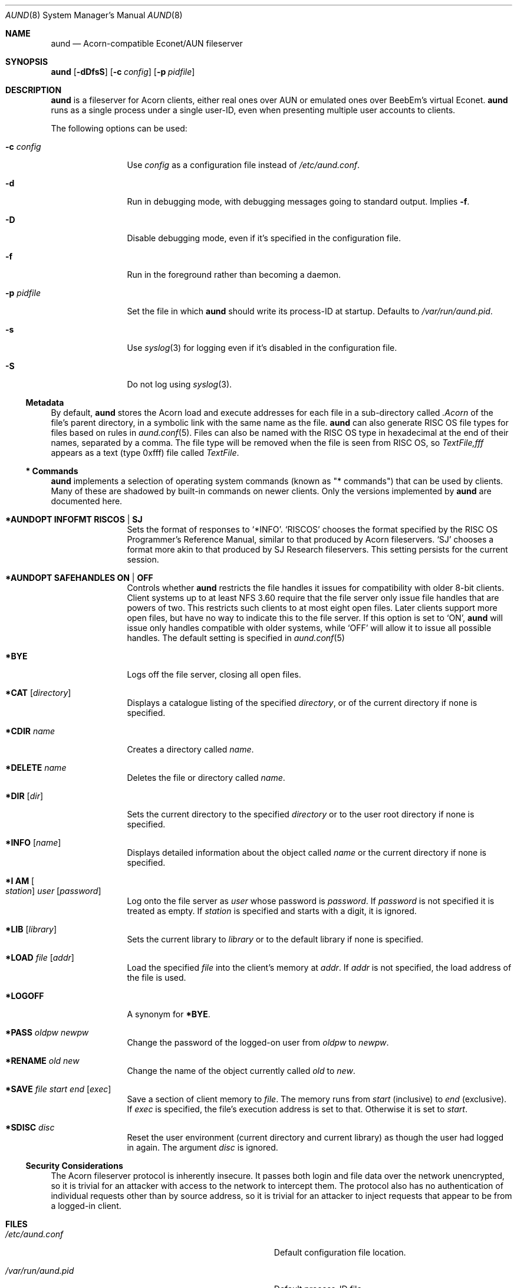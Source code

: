 .\" Copyright (c) 2010 Ben Harris
.\" All rights reserved.
.\"
.\" Redistribution and use in source and binary forms, with or without
.\" modification, are permitted provided that the following conditions
.\" are met:
.\" 1. Redistributions of source code must retain the above copyright
.\"    notice, this list of conditions and the following disclaimer.
.\" 2. Redistributions in binary form must reproduce the above copyright
.\"    notice, this list of conditions and the following disclaimer in the
.\"    documentation and/or other materials provided with the distribution.
.\" 3. The name of the author may not be used to endorse or promote products
.\"    derived from this software without specific prior written permission.
.\" 
.\" THIS SOFTWARE IS PROVIDED BY THE AUTHOR ``AS IS'' AND ANY EXPRESS OR
.\" IMPLIED WARRANTIES, INCLUDING, BUT NOT LIMITED TO, THE IMPLIED WARRANTIES
.\" OF MERCHANTABILITY AND FITNESS FOR A PARTICULAR PURPOSE ARE DISCLAIMED.
.\" IN NO EVENT SHALL THE AUTHOR BE LIABLE FOR ANY DIRECT, INDIRECT,
.\" INCIDENTAL, SPECIAL, EXEMPLARY, OR CONSEQUENTIAL DAMAGES (INCLUDING, BUT
.\" NOT LIMITED TO, PROCUREMENT OF SUBSTITUTE GOODS OR SERVICES; LOSS OF USE,
.\" DATA, OR PROFITS; OR BUSINESS INTERRUPTION) HOWEVER CAUSED AND ON ANY
.\" THEORY OF LIABILITY, WHETHER IN CONTRACT, STRICT LIABILITY, OR TORT
.\" (INCLUDING NEGLIGENCE OR OTHERWISE) ARISING IN ANY WAY OUT OF THE USE OF
.\" THIS SOFTWARE, EVEN IF ADVISED OF THE POSSIBILITY OF SUCH DAMAGE.
.Dd April 23, 2010
.Dt AUND 8
.Os
.Sh NAME
.Nm aund
.Nd Acorn-compatible
.No Econet/ Ns Tn AUN
fileserver
.Sh SYNOPSIS
.Nm Op Fl dDfsS
.Op Fl c Ar config
.Op Fl p Ar pidfile
.Sh DESCRIPTION
.Nm
is a fileserver for Acorn clients, either real ones over
.Tn AUN
or emulated ones over BeebEm's virtual Econet.
.Nm
runs as a single process under a single user-ID, even when presenting
multiple user accounts to clients.
.Pp
The following options can be used:
.Bl -tag -width Fl
.It Fl c Ar config
Use
.Ar config
as a configuration file instead of
.Pa /etc/aund.conf .
.It Fl d
Run in debugging mode, with debugging messages going to standard output.
Implies
.Fl f .
.It Fl D
Disable debugging mode, even if it's specified in the configuration file.
.It Fl f
Run in the foreground rather than becoming a daemon.
.It Fl p Ar pidfile
Set the file in which
.Nm
should write its process-ID at startup.  Defaults to
.Pa /var/run/aund.pid .
.It Fl s
Use
.Xr syslog 3
for logging even if it's disabled in the configuration file.
.It Fl S
Do not log using
.Xr syslog 3 .
.El
.Ss Metadata
By default,
.Nm
stores the Acorn load and execute addresses for each file in a sub-directory
called
.Pa .Acorn
of the file's parent directory, in a symbolic link with the same name as
the file.
.Nm
can also generate
.Tn RISC OS
file types for files based on rules in
.Xr aund.conf 5 .
Files can also be named with the
.Tn RISC OS
type in hexadecimal at the end of their names, separated by a comma.
The file type will be removed when the file is seen from
.Tn RISC OS ,
so
.Pa TextFile,fff
appears as a text (type 0xfff) file called
.Pa TextFile .
.Ss "*\ Commands"
.Nm
implements a selection of operating system commands (known as
.Qq *\ commands )
that can be used by clients.
Many of these are shadowed by built-in commands on newer clients.
Only the versions implemented by
.Nm
are documented here.
.Bl -tag -width Ic
.It Ic *AUNDOPT Li INFOFMT RISCOS | SJ
Sets the format of responses to
.Ql *INFO .
.Ql RISCOS
chooses the format specified by the
.Tn RISC OS
Programmer's Reference Manual, similar to that produced by Acorn fileservers.
.Ql SJ
chooses a format more akin to that produced by SJ Research fileservers.
This setting persists for the current session.
.It Ic *AUNDOPT Li SAFEHANDLES ON | OFF
Controls whether
.Nm
restricts the file handles it issues for compatibility with older 8-bit
clients.
Client systems up to at least NFS 3.60 require that the file server only
issue file handles that are powers of two.  This restricts such clients
to at most eight open files.  Later clients support more open files, but
have no way to indicate this to the file server.  If this option is set
to
.Ql ON ,
.Nm
will issue only handles compatible with older systems, while
.Ql OFF
will allow it to issue all possible handles.
The default setting is specified in
.Xr aund.conf 5
.It Ic *BYE
Logs off the file server, closing all open files.
.It Ic *CAT Op Ar directory
Displays a catalogue listing of the specified
.Ar directory ,
or of the current directory if none is specified.
.It Ic *CDIR Ar name
Creates a directory called
.Ar name .
.It Ic *DELETE Ar name
Deletes the file or directory called
.Ar name .
.It Ic *DIR Op Ar dir
Sets the current directory to the specified
.Ar directory
or to the user root directory if none is specified.
.It Ic *INFO Op Ar name
Displays detailed information about the object called
.Ar name
or the current directory if none is specified.
.It Ic "*I AM" Oo Ar station Oc Ar user Op Ar password
Log onto the file server as
.Ar user
whose password is
.Ar password .
If
.Ar password
is not specified it is treated as empty.
If
.Ar station
is specified and starts with a digit, it is ignored.
.It Ic *LIB Op Ar library
Sets the current library to
.Ar library
or to the default library if none is specified.
.It Ic *LOAD Ar file Op Ar addr
Load the specified
.Ar file
into the client's memory at
.Ar addr .
If
.Ar addr
is not specified, the load address of the file is used.
.It Ic *LOGOFF
A synonym for
.Ic *BYE .
.It Ic *PASS Ar oldpw newpw
Change the password of the logged-on user from
.Ar oldpw
to
.Ar newpw .
.It Ic *RENAME Ar old new
Change the name of the object currently called
.Ar old
to
.Ar new .
.It Ic *SAVE Ar file start end Op Ar exec
Save a section of client memory to
.Ar file .
The memory runs from
.Ar start
(inclusive) to
.Ar end
(exclusive).
If
.Ar exec
is specified, the file's execution address is set to that.
Otherwise it is set to
.Ar start .
.It Ic *SDISC Ar disc
Reset the user environment (current directory and current library) as
though the user had logged in again.
The argument
.Ar disc
is ignored.
.El
.Ss Security Considerations
The Acorn fileserver protocol is inherently insecure.  It passes both 
login and file data over the network unencrypted, so it is trivial
for an attacker with access to the network to intercept them.
The protocol also has no authentication of individual requests other
than by source address, so it is trivial for an attacker to inject
requests that appear to be from a logged-in client.
.Sh FILES
.Bl -tag -width Pa
.It Pa /etc/aund.conf
Default configuration file location.
.It Pa /var/run/aund.pid
Default process-ID file.
.El
.Sh SEE ALSO
.Xr beebem 1 ,
.Xr aund.conf 5 ,
.Xr aund.passwd 5
.Sh BUGS
.Nm
is full of them.  Beware, and send patches to
.Aq bjh21@bjh21.me.uk .
.Sh AUTHORS
.Nm
was written by Ben Harris and Simon Tatham.

